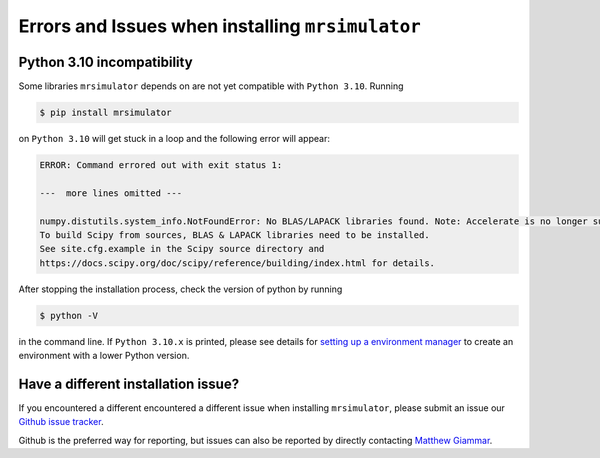 .. _installing_mrsimulator_troubleshooting

Errors and Issues when installing ``mrsimulator``
-------------------------------------------------

Python 3.10 incompatibility
"""""""""""""""""""""""""""

Some libraries ``mrsimulator`` depends on are not yet compatible with ``Python 3.10``. Running

.. code-block:: shell

    $ pip install mrsimulator

on ``Python 3.10`` will get stuck in a loop and the following error will appear:

.. code-block:: shell

    ERROR: Command errored out with exit status 1:

    ---  more lines omitted ---

    numpy.distutils.system_info.NotFoundError: No BLAS/LAPACK libraries found. Note: Accelerate is no longer supported.
    To build Scipy from sources, BLAS & LAPACK libraries need to be installed.
    See site.cfg.example in the Scipy source directory and
    https://docs.scipy.org/doc/scipy/reference/building/index.html for details.

After stopping the installation process, check the version of python by running

.. code-block:: shell

    $ python -V

in the command line. If ``Python 3.10.x`` is printed, please see details for `setting up a
environment manager <_package_manager_troubleshooting>`__ to create an environment with a lower
Python version.

Have a different installation issue?
""""""""""""""""""""""""""""""""""""

If you encountered a different encountered a different issue when installing ``mrsimulator``,
please submit an issue our `Github issue tracker <https://github.com/DeepanshS/mrsimulator/issues>`_.

Github is the preferred way for reporting, but issues can also be reported by
directly contacting `Matthew Giammar <mailto:giammar.7@osu.edu>`__.
